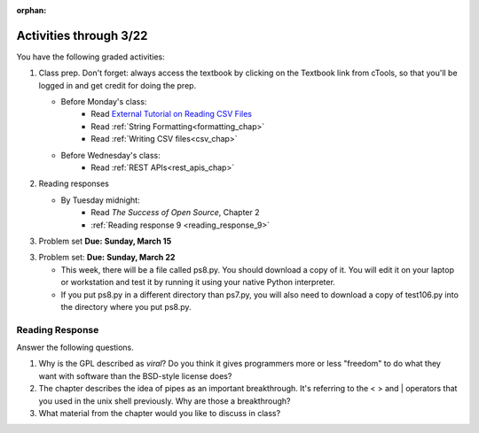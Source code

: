 :orphan:

..  Copyright (C) Paul Resnick.  Permission is granted to copy, distribute
    and/or modify this document under the terms of the GNU Free Documentation
    License, Version 1.3 or any later version published by the Free Software
    Foundation; with Invariant Sections being Forward, Prefaces, and
    Contributor List, no Front-Cover Texts, and no Back-Cover Texts.  A copy of
    the license is included in the section entitled "GNU Free Documentation
    License".

.. highlight:: python
    :linenothreshold: 500


Activities through 3/22
=======================

You have the following graded activities:

1. Class prep. Don't forget: always access the textbook by clicking on the Textbook link from cTools, so that you'll be logged in and get credit for doing the prep.
   
   * Before Monday's class: 
       * Read `External Tutorial on Reading CSV Files <https://thenewcircle.com/s/post/1572/python_for_beginners_reading_and_manipulating_csv_files>`_
       * Read :ref:`String Formatting<formatting_chap>`
       * Read :ref:`Writing CSV files<csv_chap>`
    
   * Before Wednesday's class:
       * Read :ref:`REST APIs<rest_apis_chap>`
 
2. Reading responses

   * By Tuesday midnight: 
      * Read *The Success of Open Source*, Chapter 2
      * :ref:`Reading response 9 <reading_response_9>`

3. Problem set **Due:** **Sunday, March 15**

3. Problem set: **Due:** **Sunday, March 22**

   * This week, there will be a file called ps8.py. You should download a copy of it. You will edit it on your laptop or workstation and test it by running it using your native Python interpreter.
   * If you put ps8.py in a different directory than ps7.py, you will also need to download a copy of test106.py into the directory where you put ps8.py.
   
Reading Response
----------------

.. _reading_response_9:

Answer the following questions. 

1. Why is the GPL described as `viral`? Do you think it gives programmers more or less "freedom" to do what they want with software than the BSD-style license does?

#. The chapter describes the idea of pipes as an important breakthrough. It's referring to the < > and | operators that you used in the unix shell previously. Why are those a breakthrough?

#. What material from the chapter would you like to discuss in class?

.. activecode:: rr_9_1

   # Fill in your response in between the triple quotes
   s = """

   """
   print s





   
       